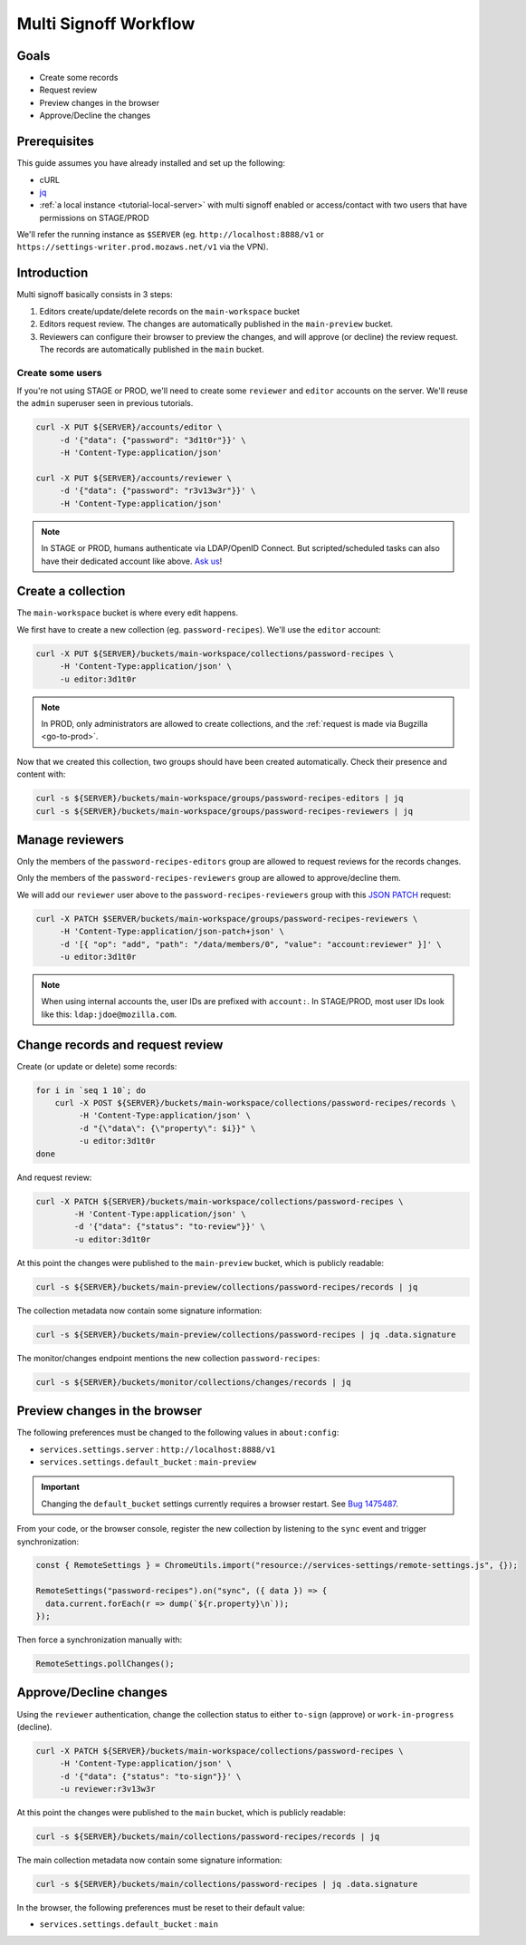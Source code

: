 .. _tutorial-multi-signoff:

Multi Signoff Workflow
======================

Goals
-----

* Create some records
* Request review
* Preview changes in the browser
* Approve/Decline the changes

Prerequisites
-------------

This guide assumes you have already installed and set up the following:

- cURL
- `jq <https://stedolan.github.io/jq/>`_
- :ref:`a local instance <tutorial-local-server>` with multi signoff enabled
  or access/contact with two users that have permissions on STAGE/PROD

We'll refer the running instance as ``$SERVER`` (eg. ``http://localhost:8888/v1`` or ``https://settings-writer.prod.mozaws.net/v1`` via the VPN).

Introduction
------------

Multi signoff basically consists in 3 steps:

1. Editors create/update/delete records on the ``main-workspace`` bucket
2. Editors request review. The changes are automatically published in the ``main-preview`` bucket.
3. Reviewers can configure their browser to preview the changes, and will approve (or decline) the review request. The records are automatically published in the ``main`` bucket.


Create some users
'''''''''''''''''

If you're not using STAGE or PROD, we'll need to create some ``reviewer`` and ``editor`` accounts on the server. We'll reuse the ``admin`` superuser seen in previous tutorials.

.. code-block:: bash

    curl -X PUT ${SERVER}/accounts/editor \
         -d '{"data": {"password": "3d1t0r"}}' \
         -H 'Content-Type:application/json'

    curl -X PUT ${SERVER}/accounts/reviewer \
         -d '{"data": {"password": "r3v13w3r"}}' \
         -H 'Content-Type:application/json'

.. note::

    In STAGE or PROD, humans authenticate via LDAP/OpenID Connect. But scripted/scheduled tasks can also have their dedicated account like above. `Ask us <https://bugzilla.mozilla.org/enter_bug.cgi?product=Cloud%20Services&component=Server%3A%20Remote%20Settings>`_!


Create a collection
-------------------

The ``main-workspace`` bucket is where every edit happens.

We first have to create a new collection (eg. ``password-recipes``). We'll use the ``editor`` account:

.. code-block:: bash

    curl -X PUT ${SERVER}/buckets/main-workspace/collections/password-recipes \
         -H 'Content-Type:application/json' \
         -u editor:3d1t0r

.. note::

    In PROD, only administrators are allowed to create collections, and the :ref:`request is made via Bugzilla <go-to-prod>`.

Now that we created this collection, two groups should have been created automatically. Check their presence and content with:

.. code-block:: bash

    curl -s ${SERVER}/buckets/main-workspace/groups/password-recipes-editors | jq
    curl -s ${SERVER}/buckets/main-workspace/groups/password-recipes-reviewers | jq


Manage reviewers
----------------

Only the members of the ``password-recipes-editors`` group are allowed to request reviews for the records changes.

Only the members of the ``password-recipes-reviewers`` group are allowed to approve/decline them.

We will add our ``reviewer`` user above to the ``password-recipes-reviewers`` group with this `JSON PATCH <https://tools.ietf.org/html/rfc6902>`_ request:

.. code-block:: bash

    curl -X PATCH $SERVER/buckets/main-workspace/groups/password-recipes-reviewers \
         -H 'Content-Type:application/json-patch+json' \
         -d '[{ "op": "add", "path": "/data/members/0", "value": "account:reviewer" }]' \
         -u editor:3d1t0r

.. note::

    When using internal accounts the, user IDs are prefixed with ``account:``. In STAGE/PROD, most user IDs look like this: ``ldap:jdoe@mozilla.com``.


Change records and request review
---------------------------------

.. seealso::

    Check out :ref:`the dedicated screencast <screencasts-modify-request-review>` for the equivalent with the Admin UI!

Create (or update or delete) some records:

.. code-block:: bash

    for i in `seq 1 10`; do
        curl -X POST ${SERVER}/buckets/main-workspace/collections/password-recipes/records \
             -H 'Content-Type:application/json' \
             -d "{\"data\": {\"property\": $i}}" \
             -u editor:3d1t0r
    done

And request review:

.. code-block:: bash

    curl -X PATCH ${SERVER}/buckets/main-workspace/collections/password-recipes \
            -H 'Content-Type:application/json' \
            -d '{"data": {"status": "to-review"}}' \
            -u editor:3d1t0r

At this point the changes were published to the ``main-preview`` bucket, which is publicly readable:

.. code-block:: bash

    curl -s ${SERVER}/buckets/main-preview/collections/password-recipes/records | jq

The collection metadata now contain some signature information:

.. code-block:: bash

    curl -s ${SERVER}/buckets/main-preview/collections/password-recipes | jq .data.signature

The monitor/changes endpoint mentions the new collection ``password-recipes``:

.. code-block:: bash

    curl -s ${SERVER}/buckets/monitor/collections/changes/records | jq


Preview changes in the browser
------------------------------

The following preferences must be changed to the following values in ``about:config``:

* ``services.settings.server`` : ``http://localhost:8888/v1``
* ``services.settings.default_bucket`` : ``main-preview``

.. important::

    Changing the ``default_bucket`` settings currently requires a browser restart. See `Bug 1475487 <https://bugzilla.mozilla.org/show_bug.cgi?id=1475487>`_.

From your code, or the browser console, register the new collection by listening to the ``sync`` event and trigger synchronization:

.. code-block:: bash

    const { RemoteSettings } = ChromeUtils.import("resource://services-settings/remote-settings.js", {});

    RemoteSettings("password-recipes").on("sync", ({ data }) => {
      data.current.forEach(r => dump(`${r.property}\n`));
    });

Then force a synchronization manually with:

.. code-block:: javascript

    RemoteSettings.pollChanges();


Approve/Decline changes
-----------------------

.. seealso::

    Check out :ref:`the dedicated screencast <screencasts-approve-review>` for the equivalent with the Admin UI!

Using the ``reviewer`` authentication, change the collection status to either ``to-sign`` (approve) or ``work-in-progress`` (decline).

.. code-block:: bash

    curl -X PATCH ${SERVER}/buckets/main-workspace/collections/password-recipes \
         -H 'Content-Type:application/json' \
         -d '{"data": {"status": "to-sign"}}' \
         -u reviewer:r3v13w3r

At this point the changes were published to the ``main`` bucket, which is publicly readable:

.. code-block:: bash

    curl -s ${SERVER}/buckets/main/collections/password-recipes/records | jq

The main collection metadata now contain some signature information:

.. code-block:: bash

    curl -s ${SERVER}/buckets/main/collections/password-recipes | jq .data.signature

In the browser, the following preferences must be reset to their default value:

* ``services.settings.default_bucket`` : ``main``
